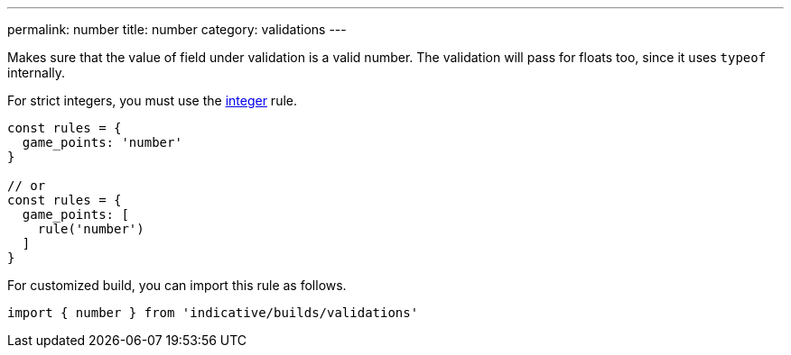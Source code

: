 ---
permalink: number
title: number
category: validations
---

Makes sure that the value of field under validation is a valid
number. The validation will pass for floats too, since it uses `typeof` internally.
 
For strict integers, you must use the link:integer[integer] rule.
 
[source, js]
----
const rules = {
  game_points: 'number'
}
 
// or
const rules = {
  game_points: [
    rule('number')
  ]
}
----
For customized build, you can import this rule as follows.
[source, js]
----
import { number } from 'indicative/builds/validations'
----